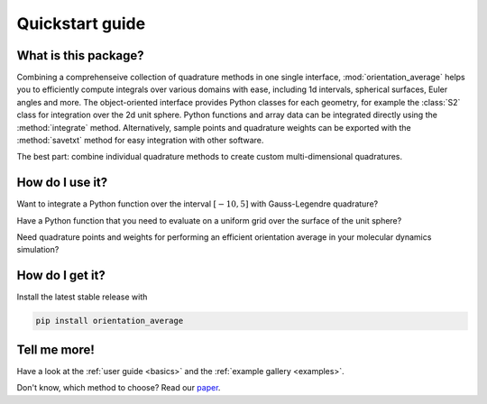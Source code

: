 .. _quickstart:

Quickstart guide
----------------


What is this package?
^^^^^^^^^^^^^^^^^^^^^

Combining a comprehenseive collection of quadrature methods in one single
interface, :mod:`orientation_average` helps you to efficiently compute
integrals over various domains with ease, including 1d intervals, spherical
surfaces, Euler angles and more. The object-oriented interface provides Python
classes for each geometry, for example the :class:`S2` class for integration
over the 2d unit sphere. Python functions and array data can be integrated
directly using the :method:`integrate` method. Alternatively, sample points and
quadrature weights can be exported with the :method:`savetxt` method for easy
integration with other software.

The best part: combine individual quadrature methods to create custom
multi-dimensional quadratures.


How do I use it?
^^^^^^^^^^^^^^^^

.. todo: testsetup into conftest.py
.. testsetup::

   >>> import numpy as np

Want to integrate a Python function over the interval :math:`[-10,5]` with
Gauss-Legendre quadrature?

.. testcode::

    >>> from orientation_average import Rn
    >>> quad = Rn([
    >>>     ('GaussLegendre', degree=71, a=-10, b=5),
    >>> ])
    >>> quad.integrate(your_awesome_function)

Have a Python function that you need to evaluate on a uniform grid over the surface of the unit sphere?

.. testcode::
   :hide:

   >>> def your_awesome_function(theta, phi):
   >>>  return np.sin(theta) * np.cos(phi)

.. testcode::

    >>> from orientation_average import S2
    >>> quad = S2([
    >>>     ('S2-Covering', size=142),
    >>> ])
    >>> grid = your_awesome_function(*quad.angles)

Need quadrature points and weights for performing an efficient orientation average in your molecular dynamics simulation?

.. testcode::

    >>> from orientation_average import SO3
    >>> quad = SO3([
    >>>     ('LebedevLaikov', degree=35),
    >>>     ('Trapezoid', size=36),
    >>> ])
    >>> quad.savetxt('points_and_weights.dat')


How do I get it?
^^^^^^^^^^^^^^^^

Install the latest stable release with

.. code-block:: bash

    pip install orientation_average


Tell me more!
^^^^^^^^^^^^^

Have a look at the :ref:`user guide <basics>` and the :ref:`example gallery <examples>`.

Don't know, which method to choose? Read our `paper`_.

.. _paper: https://arxiv.org/abs/2407.17434
